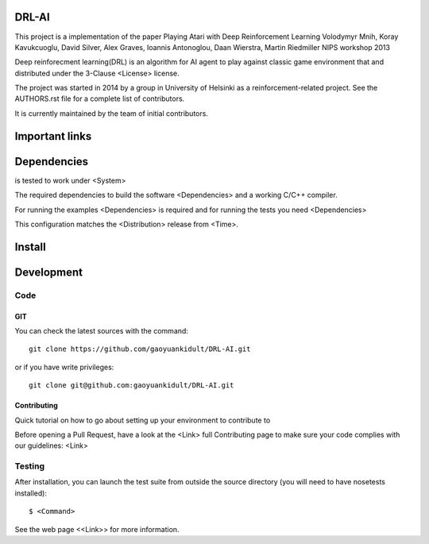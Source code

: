 
DRL-AI
============

This project is a implementation of the paper 
Playing Atari with Deep Reinforcement Learning
Volodymyr Mnih, Koray Kavukcuoglu, David Silver, Alex Graves, Ioannis Antonoglou, Daan Wierstra, Martin Riedmiller
NIPS workshop 2013


Deep reinforecment learning(DRL) is an algorithm for AI agent to play against classic game environment
that and distributed under the 3-Clause <License> license.

The project was started in 2014 by a group in University of Helsinki as a reinforcement-related project. See the AUTHORS.rst file for a complete list of contributors.

It is currently maintained by the team of initial contributors.


Important links
===============


Dependencies
============

is tested to work under <System>

The required dependencies to build the software <Dependencies>
and a working C/C++ compiler.

For running the examples <Dependencies> is required and for running the
tests you need <Dependencies>

This configuration matches the <Distribution> release from <Time>.


Install
=======


Development
===========

Code
----

GIT
~~~

You can check the latest sources with the command::

    git clone https://github.com/gaoyuankidult/DRL-AI.git

or if you have write privileges::

    git clone git@github.com:gaoyuankidult/DRL-AI.git


Contributing
~~~~~~~~~~~~

Quick tutorial on how to go about setting up your environment to
contribute to 

Before opening a Pull Request, have a look at the <Link>
full Contributing page to make sure your code complies
with our guidelines: <Link>


Testing
-------

After installation, you can launch the test suite from outside the
source directory (you will need to have nosetests installed)::

   $ <Command>

See the web page <<Link>>
for more information.

